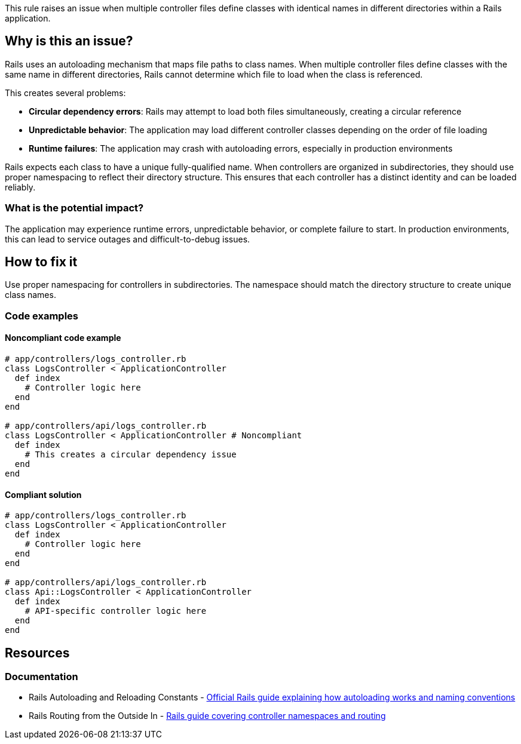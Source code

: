 This rule raises an issue when multiple controller files define classes with identical names in different directories within a Rails application.

== Why is this an issue?

Rails uses an autoloading mechanism that maps file paths to class names. When multiple controller files define classes with the same name in different directories, Rails cannot determine which file to load when the class is referenced.

This creates several problems:

* *Circular dependency errors*: Rails may attempt to load both files simultaneously, creating a circular reference
* *Unpredictable behavior*: The application may load different controller classes depending on the order of file loading
* *Runtime failures*: The application may crash with autoloading errors, especially in production environments

Rails expects each class to have a unique fully-qualified name. When controllers are organized in subdirectories, they should use proper namespacing to reflect their directory structure. This ensures that each controller has a distinct identity and can be loaded reliably.

=== What is the potential impact?

The application may experience runtime errors, unpredictable behavior, or complete failure to start. In production environments, this can lead to service outages and difficult-to-debug issues.

== How to fix it

Use proper namespacing for controllers in subdirectories. The namespace should match the directory structure to create unique class names.

=== Code examples

==== Noncompliant code example

[source,ruby,diff-id=1,diff-type=noncompliant]
----
# app/controllers/logs_controller.rb
class LogsController < ApplicationController
  def index
    # Controller logic here
  end
end

# app/controllers/api/logs_controller.rb
class LogsController < ApplicationController # Noncompliant
  def index
    # This creates a circular dependency issue
  end
end
----

==== Compliant solution

[source,ruby,diff-id=1,diff-type=compliant]
----
# app/controllers/logs_controller.rb
class LogsController < ApplicationController
  def index
    # Controller logic here
  end
end

# app/controllers/api/logs_controller.rb
class Api::LogsController < ApplicationController
  def index
    # API-specific controller logic here
  end
end
----

== Resources

=== Documentation

 * Rails Autoloading and Reloading Constants - https://guides.rubyonrails.org/autoloading_and_reloading_constants.html[Official Rails guide explaining how autoloading works and naming conventions]

 * Rails Routing from the Outside In - https://guides.rubyonrails.org/routing.html#controller-namespaces-and-routing[Rails guide covering controller namespaces and routing]
